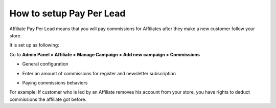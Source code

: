How to setup Pay Per Lead
==========================

Affiliate Pay Per Lead means that you will pay commissions for Affiliates after they make a new customer follow your store.

It is set up as following:

Go to **Admin Panel > Affiliate > Manage Campaign > Add new campaign > Commissions**

* General configuration

.. image:: https://lh4.googleusercontent.com/Cv8sUsPJEsNbhIsaWlrRL0WkzqcXLw7ADbpUY0giwrbCPGCFELlpS9PJE75BeVxJGdCdb8VO25TAVX9i9kEznypd1sRICq5B6BtmkZ9lwP0jwivhPYEtbx1FA-EFBS5ESaY2TcHW

* Enter an amount of commissions for register and newsletter subscription

.. image:: https://lh4.googleusercontent.com/4taOalm4uvzj90eAqRNM91IFjYg-1IftpcDiDiZf1A8NhVfcYMYmbxIapZVLZkGhAA9Czg0oxWA6_kL3HOGE4qv5ZxRBkwLe0Vdtehz_Afe2iEQV_FtGZy4VZnv855YaEcun_pja

* Paying commissions behaviors

.. image:: https://docs.google.com/a/mageplaza.com/drawings/image?id=s10ICjE4PFfhrYm1iObLJrQ&rev=16&h=192&w=528&ac=1

For example: If customer who is led by an Affiliate removes his account from your store, you have rights to deduct commissions the affiliate got before. 
